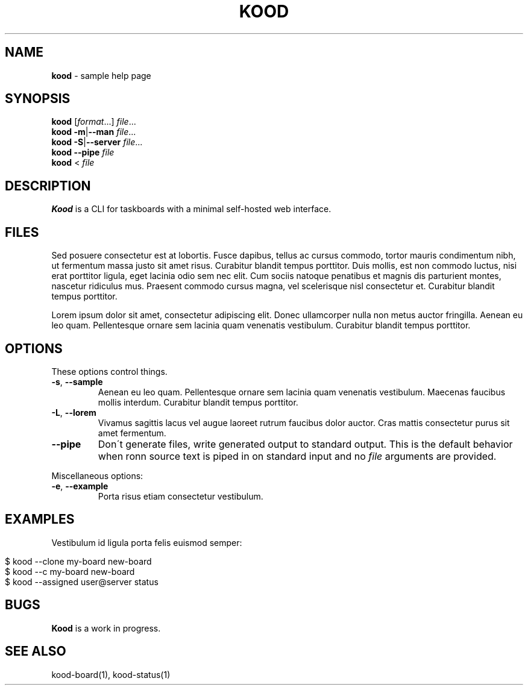 .\" generated with Ronn/v0.7.3
.\" http://github.com/rtomayko/ronn/tree/0.7.3
.
.TH "KOOD" "1" "November 2012" "" ""
.
.SH "NAME"
\fBkood\fR \- sample help page
.
.SH "SYNOPSIS"
\fBkood\fR [\fIformat\fR\.\.\.] \fIfile\fR\.\.\.
.
.br
\fBkood\fR \fB\-m\fR|\fB\-\-man\fR \fIfile\fR\.\.\.
.
.br
\fBkood\fR \fB\-S\fR|\fB\-\-server\fR \fIfile\fR\.\.\.
.
.br
\fBkood\fR \fB\-\-pipe\fR \fIfile\fR
.
.br
\fBkood\fR < \fIfile\fR
.
.SH "DESCRIPTION"
\fBKood\fR is a CLI for taskboards with a minimal self\-hosted web interface\.
.
.SH "FILES"
Sed posuere consectetur est at lobortis\. Fusce dapibus, tellus ac cursus commodo, tortor mauris condimentum nibh, ut fermentum massa justo sit amet risus\. Curabitur blandit tempus porttitor\. Duis mollis, est non commodo luctus, nisi erat porttitor ligula, eget lacinia odio sem nec elit\. Cum sociis natoque penatibus et magnis dis parturient montes, nascetur ridiculus mus\. Praesent commodo cursus magna, vel scelerisque nisl consectetur et\. Curabitur blandit tempus porttitor\.
.
.P
Lorem ipsum dolor sit amet, consectetur adipiscing elit\. Donec ullamcorper nulla non metus auctor fringilla\. Aenean eu leo quam\. Pellentesque ornare sem lacinia quam venenatis vestibulum\. Curabitur blandit tempus porttitor\.
.
.SH "OPTIONS"
These options control things\.
.
.TP
\fB\-s\fR, \fB\-\-sample\fR
Aenean eu leo quam\. Pellentesque ornare sem lacinia quam venenatis vestibulum\. Maecenas faucibus mollis interdum\. Curabitur blandit tempus porttitor\.
.
.TP
\fB\-L\fR, \fB\-\-lorem\fR
Vivamus sagittis lacus vel augue laoreet rutrum faucibus dolor auctor\. Cras mattis consectetur purus sit amet fermentum\.
.
.TP
\fB\-\-pipe\fR
Don\'t generate files, write generated output to standard output\. This is the default behavior when ronn source text is piped in on standard input and no \fIfile\fR arguments are provided\.
.
.P
Miscellaneous options:
.
.TP
\fB\-e\fR, \fB\-\-example\fR
Porta risus etiam consectetur vestibulum\.
.
.SH "EXAMPLES"
Vestibulum id ligula porta felis euismod semper:
.
.IP "" 4
.
.nf

$ kood \-\-clone my\-board new\-board
$ kood \-\-c my\-board new\-board
$ kood \-\-assigned user@server status
.
.fi
.
.IP "" 0
.
.SH "BUGS"
\fBKood\fR is a work in progress\.
.
.SH "SEE ALSO"
kood\-board(1), kood\-status(1)
